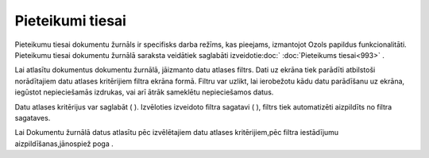 .. 994 Pieteikumi tiesai********************* 
Pieteikumu tiesai dokumentu žurnāls ir specifisks darba režīms, kas
pieejams, izmantojot Ozols papildus funkcionalitāti.
Pieteikumu tiesai dokumentu žurnālā saraksta veidātiek saglabāti
izveidotie:doc:` :doc:`Pieteikums tiesai<993>` .


Lai atlasītu dokumentus dokumentu žurnālā, jāizmanto datu atlases
filtrs. Dati uz ekrāna tiek parādīti atbilstoši norādītajiem datu
atlases kritērijiem filtra ekrāna formā. Filtru var uzlikt, lai
ierobežotu kādu datu parādīšanu uz ekrāna, iegūstot nepieciešamās
izdrukas, vai arī ātrāk sameklētu nepieciešamos datus.

Datu atlases kritērijus var saglabāt ( |images_ozols/24938.png| ).
Izvēloties izveidoto filtra sagatavi ( |images_ozols/24943.png| ),
filtrs tiek automatizēti aizpildīts no filtra sagataves.

Lai Dokumentu žurnālā datus atlasītu pēc izvēlētajiem datu atlases
kritērijiem,pēc filtra iestādījumu aizpildīšanas,jānospiež poga
|images_ozols/25944.png| .


.. |images_ozols/24938.png| image:: images_ozols/24938.png
    :scale: 100%

.. |images_ozols/24943.png| image:: images_ozols/24943.png
    :scale: 100%

.. |images_ozols/25944.png| image:: images_ozols/25944.png
    :scale: 100%

 